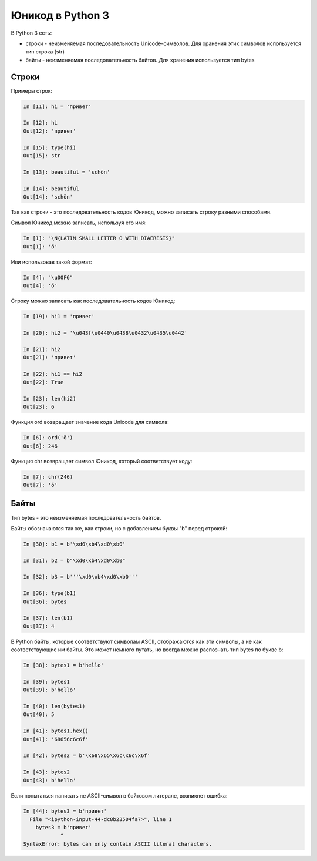 Юникод в Python 3
-----------------

В Python 3 есть: 

* строки - неизменяемая последовательность Unicode-символов.
  Для хранения этих символов используется тип строка (str) 
* байты - неизменяемая последовательность байтов. Для хранения
  используется тип bytes

Строки
~~~~~~

Примеры строк:

.. code:: python

    In [11]: hi = 'привет'

    In [12]: hi
    Out[12]: 'привет'

    In [15]: type(hi)
    Out[15]: str

    In [13]: beautiful = 'schön'

    In [14]: beautiful
    Out[14]: 'schön'

Так как строки - это последовательность кодов Юникод, можно записать
строку разными способами.

Символ Юникод можно записать, используя его имя:

.. code:: python

    In [1]: "\N{LATIN SMALL LETTER O WITH DIAERESIS}"
    Out[1]: 'ö'

Или использовав такой формат:

.. code:: python

    In [4]: "\u00F6"
    Out[4]: 'ö'

Строку можно записать как последовательность кодов Юникод:

.. code:: python

    In [19]: hi1 = 'привет'

    In [20]: hi2 = '\u043f\u0440\u0438\u0432\u0435\u0442'

    In [21]: hi2
    Out[21]: 'привет'

    In [22]: hi1 == hi2
    Out[22]: True

    In [23]: len(hi2)
    Out[23]: 6

Функция ord возвращает значение кода Unicode для символа:

.. code:: python

    In [6]: ord('ö')
    Out[6]: 246

Функция chr возвращает символ Юникод, который соответствует коду:

.. code:: python

    In [7]: chr(246)
    Out[7]: 'ö'

Байты
~~~~~

Тип bytes - это неизменяемая последовательность байтов.

Байты обозначаются так же, как строки, но с добавлением буквы "b" перед
строкой:

.. code:: python

    In [30]: b1 = b'\xd0\xb4\xd0\xb0'

    In [31]: b2 = b"\xd0\xb4\xd0\xb0"

    In [32]: b3 = b'''\xd0\xb4\xd0\xb0'''

    In [36]: type(b1)
    Out[36]: bytes

    In [37]: len(b1)
    Out[37]: 4

В Python байты, которые соответствуют символам ASCII, отображаются как
эти символы, а не как соответствующие им байты. Это может немного
путать, но всегда можно распознать тип bytes по букве b:

.. code:: python

    In [38]: bytes1 = b'hello'

    In [39]: bytes1
    Out[39]: b'hello'

    In [40]: len(bytes1)
    Out[40]: 5

    In [41]: bytes1.hex()
    Out[41]: '68656c6c6f'

    In [42]: bytes2 = b'\x68\x65\x6c\x6c\x6f'

    In [43]: bytes2
    Out[43]: b'hello'

Если попытаться написать не ASCII-символ в байтовом литерале, возникнет
ошибка:

.. code:: python

    In [44]: bytes3 = b'привет'
      File "<ipython-input-44-dc8b23504fa7>", line 1
        bytes3 = b'привет'
                ^
    SyntaxError: bytes can only contain ASCII literal characters.

